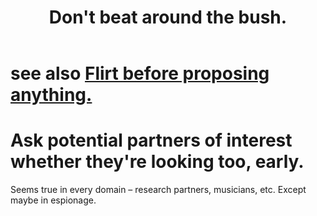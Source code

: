 :PROPERTIES:
:ID:       de26311c-9b4b-48f4-afa1-c7a680f73b30
:END:
#+title: Don't beat around the bush.
* see also [[id:4ec07465-7323-47c3-a8b4-8d81f383b119][Flirt before proposing anything.]]
* Ask potential partners of interest whether they're looking too, early.
  Seems true in every domain -- research partners, musicians, etc.
  Except maybe in espionage.
